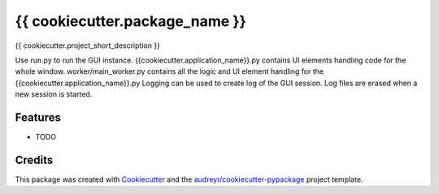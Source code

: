 ===============================
{{ cookiecutter.package_name }}
===============================


.. image:: https://img.shields.io/travis/{{ cookiecutter.github_username }}/{{ cookiecutter.repo_name }}.svg
        :target: https://travis-ci.org/{{ cookiecutter.github_username }}/{{ cookiecutter.repo_name }}


{{ cookiecutter.project_short_description }}

Use run.py to run the GUI instance.
{{cookiecutter.application_name}}.py contains UI elements handling code for the whole window.
worker/main_worker.py contains all the logic and UI element handling for the {{cookiecutter.application_name}}.py
Logging can be used to create log of the GUI session. Log files are erased when a new session is started.

Features
--------

* TODO

Credits
---------

This package was created with Cookiecutter_ and the `audreyr/cookiecutter-pypackage`_ project template.

.. _Cookiecutter: https://github.com/audreyr/cookiecutter
.. _`audreyr/cookiecutter-pypackage`: https://github.com/audreyr/cookiecutter-pypackage
